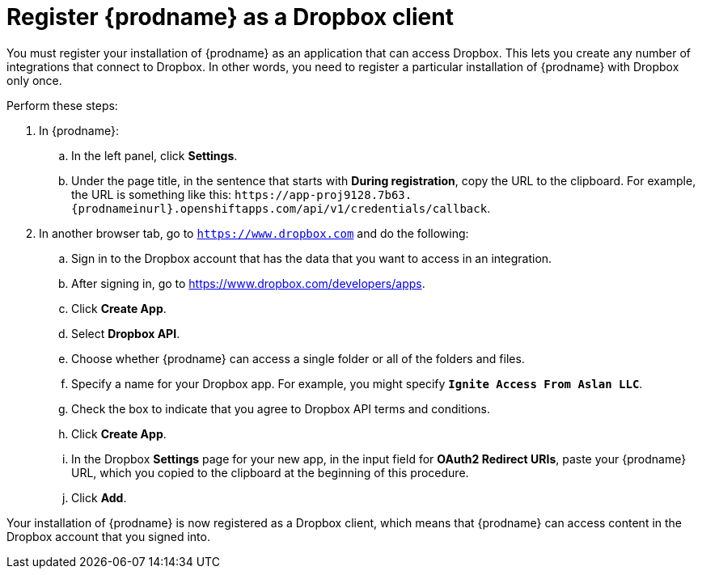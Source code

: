 [id='register-with-dropbox']
= Register {prodname} as a Dropbox client

You must register your installation of {prodname} as an application
that can access Dropbox.
This lets you create any number of integrations that connect
to Dropbox. In other words, you need to register a particular
installation of {prodname} with Dropbox only once.

Perform these steps:

. In {prodname}:
.. In the left panel, click *Settings*.
.. Under the page title, in the sentence that starts with *During
registration*, copy the URL to the clipboard. 
For example, the URL is something like this:
`\https://app-proj9128.7b63.{prodnameinurl}.openshiftapps.com/api/v1/credentials/callback`.

. In another browser tab, go  to `https://www.dropbox.com` 
and do the following:
.. Sign in to the Dropbox account that has the data that you want to
access in an integration. 
.. After signing in, go to https://www.dropbox.com/developers/apps.
.. Click *Create App*.
.. Select *Dropbox API*. 
.. Choose whether {prodname} can access a single folder or all of the 
folders and files. 
.. Specify a name for your Dropbox app. For example, you might
specify `*Ignite Access From Aslan LLC*`.
.. Check the box to indicate that you agree to Dropbox API terms and 
conditions. 
.. Click *Create App*. 

.. In the Dropbox *Settings* page for your new app, in
the input field for *OAuth2 Redirect URIs*, paste your {prodname} URL,
which you copied to the clipboard at the beginning of this procedure. 
.. Click *Add*. 

Your installation of {prodname} is now registered as a Dropbox client, which 
means that {prodname} can access content in the Dropbox account that
you signed into. 
